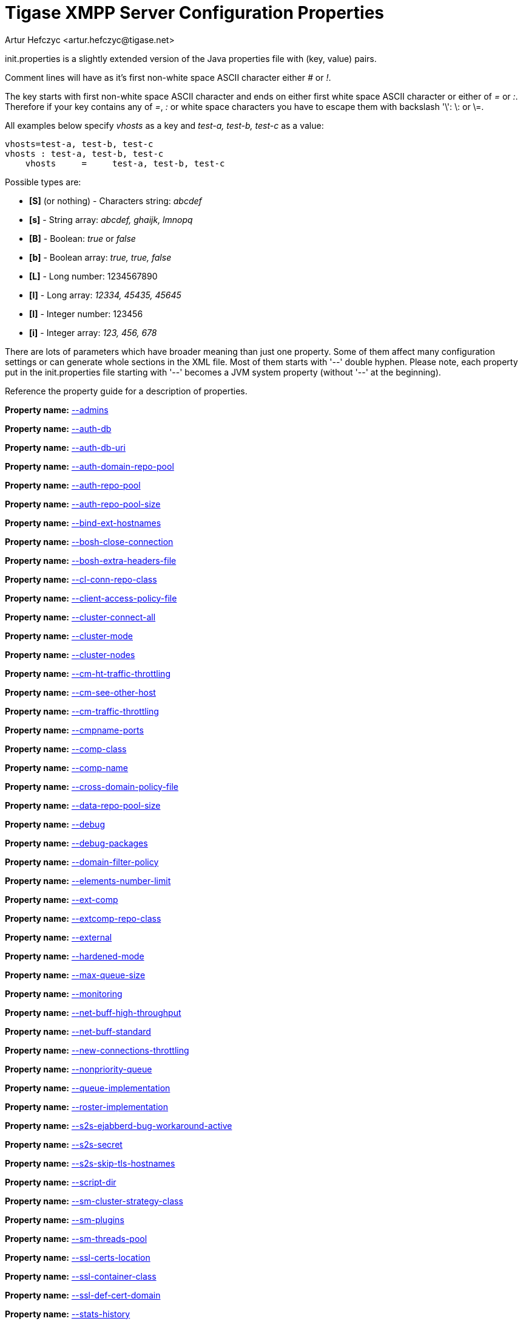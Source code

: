 [[initPropertiesGuide]]
Tigase XMPP Server Configuration Properties
===========================================
:author: Artur Hefczyc <artur.hefczyc@tigase.net>
:version: v2.0, June 2014: Reformatted for AsciiDoc.
:date: 2013-02-09 03:54
:revision: v2.1

:toc:
:numbered:
:website: http://tigase.net

init.properties is a slightly extended version of the Java properties file with (key, value) pairs.

Comment lines will have as it's first non-white space ASCII character either '#' or '!'.

The key starts with first non-white space ASCII character and ends on either first white space ASCII character or either of '=' or ':'. Therefore if your key contains any of '=', ':' or white space characters you have to escape them with backslash \'\': \: or \=.

All examples below specify 'vhosts' as a key and 'test-a, test-b, test-c' as a value:

[source,bash]
-------------------------------------
vhosts=test-a, test-b, test-c
vhosts : test-a, test-b, test-c
    vhosts     =     test-a, test-b, test-c
-------------------------------------

Possible types are:

- *[S]* (or nothing) - Characters string: 'abcdef'
- *[s]* - String array: 'abcdef, ghaijk, lmnopq'
- *[B]* - Boolean: 'true' or 'false'
- *[b]* - Boolean array: 'true, true, false'
- *[L]* - Long number: 1234567890
- *[l]* - Long array: '12334, 45435, 45645'
- *[I]* - Integer number: 123456
- *[i]* - Integer array: '123, 456, 678'

There are lots of parameters which have broader meaning than just one property. Some of them affect many configuration settings or can generate whole sections in the XML file. Most of them starts with \'--' double hyphen. Please note, each property put in the init.properties file starting with \'--' becomes a JVM system property (without \'--' at the beginning).

//example init.properties goes here

Reference the property guide for a description of properties.

*Property name:* link:http://docs.tigase.org/tigase-server/snapshot/Properties_Guide/html/#admins[--admins]

*Property name:* link:http://docs.tigase.org/tigase-server/snapshot/Properties_Guide/html/#authDb[--auth-db]

*Property name:* link:http://docs.tigase.org/tigase-server/snapshot/Properties_Guide/html/#authDbUri[--auth-db-uri]

*Property name:* link:http://docs.tigase.org/tigase-server/snapshot/Properties_Guide/html/#authDomainRepoPool[--auth-domain-repo-pool]

*Property name:* link:http://docs.tigase.org/tigase-server/snapshot/Properties_Guide/html/#authRepoPool[--auth-repo-pool]

*Property name:* link:http://docs.tigase.org/tigase-server/snapshot/Properties_Guide/html/#authRepoPoolSize[--auth-repo-pool-size]

*Property name:* link:http://docs.tigase.org/tigase-server/snapshot/Properties_Guide/html/#bindExtHostnames[--bind-ext-hostnames]

*Property name:* link:http://docs.tigase.org/tigase-server/snapshot/Properties_Guide/html/#boshCloseConnection[--bosh-close-connection]

*Property name:* link:http://docs.tigase.org/tigase-server/snapshot/Properties_Guide/html/#boshExtraHeadersFile[--bosh-extra-headers-file]

*Property name:* link:http://docs.tigase.org/tigase-server/snapshot/Properties_Guide/html/#clConnRepoClass[--cl-conn-repo-class]

*Property name:* link:http://docs.tigase.org/tigase-server/snapshot/Properties_Guide/html/#clientAccessPolicyFile[--client-access-policy-file]

*Property name:* link:http://docs.tigase.org/tigase-server/snapshot/Properties_Guide/html/#clusterConnectAll[--cluster-connect-all]

*Property name:* link:http://docs.tigase.org/tigase-server/snapshot/Properties_Guide/html/#clusterMode[--cluster-mode]

*Property name:* link:http://docs.tigase.org/tigase-server/snapshot/Properties_Guide/html/#clusterNodes[--cluster-nodes]

*Property name:* link:http://docs.tigase.org/tigase-server/snapshot/Properties_Guide/html/#cmHtTrafficThrottling[--cm-ht-traffic-throttling]

*Property name:* link:http://docs.tigase.org/tigase-server/snapshot/Properties_Guide/html/#cmSeeOtherHost[--cm-see-other-host]

*Property name:* link:http://docs.tigase.org/tigase-server/snapshot/Properties_Guide/html/#cmTrafficThrottling[--cm-traffic-throttling]

*Property name:* link:http://docs.tigase.org/tigase-server/snapshot/Properties_Guide/html/#cmpnamePorts[--cmpname-ports]

*Property name:* link:http://docs.tigase.org/tigase-server/snapshot/Properties_Guide/html/#compClass[--comp-class]

*Property name:* link:http://docs.tigase.org/tigase-server/snapshot/Properties_Guide/html/#compName[--comp-name]

*Property name:* link:http://docs.tigase.org/tigase-server/snapshot/Properties_Guide/html/#crossDomainPolicyFile[--cross-domain-policy-file]

*Property name:* link:http://docs.tigase.org/tigase-server/snapshot/Properties_Guide/html/#dataRepoPoolSize[--data-repo-pool-size]

*Property name:* link:http://docs.tigase.org/tigase-server/snapshot/Properties_Guide/html/#debug[--debug]

*Property name:* link:http://docs.tigase.org/tigase-server/snapshot/Properties_Guide/html/#debugPackages[--debug-packages]

*Property name:* link:http://docs.tigase.org/tigase-server/snapshot/Properties_Guide/html/#domainFilterPolicy[--domain-filter-policy]

*Property name:* link:http://docs.tigase.org/tigase-server/snapshot/Properties_Guide/html/#elementsNumberLimit[--elements-number-limit]

*Property name:* link:http://docs.tigase.org/tigase-server/snapshot/Properties_Guide/html/#extComp[--ext-comp]

*Property name:* link:http://docs.tigase.org/tigase-server/snapshot/Properties_Guide/html/#extcompRepoClass[--extcomp-repo-class]

*Property name:* link:http://docs.tigase.org/tigase-server/snapshot/Properties_Guide/html/#external[--external]

*Property name:* link:http://docs.tigase.org/tigase-server/snapshot/Properties_Guide/html/#hardenedMode[--hardened-mode]

*Property name:* link:http://docs.tigase.org/tigase-server/snapshot/Properties_Guide/html/#maxQueueSize[--max-queue-size]

*Property name:* link:http://docs.tigase.org/tigase-server/snapshot/Properties_Guide/html/#monitoring[--monitoring]

*Property name:* link:http://docs.tigase.org/tigase-server/snapshot/Properties_Guide/html/#netBuffHighThroughput[--net-buff-high-throughput]

*Property name:* link:http://docs.tigase.org/tigase-server/snapshot/Properties_Guide/html/#netBuffStandard[--net-buff-standard]

*Property name:* link:http://docs.tigase.org/tigase-server/snapshot/Properties_Guide/html/#newConnectionsThrottling[--new-connections-throttling]

*Property name:* link:http://docs.tigase.org/tigase-server/snapshot/Properties_Guide/html/#nonpriorityQueue[--nonpriority-queue]

*Property name:* link:http://docs.tigase.org/tigase-server/snapshot/Properties_Guide/html/#queueImplementation[--queue-implementation]

*Property name:* link:http://docs.tigase.org/tigase-server/snapshot/Properties_Guide/html/#rosterImplementation[--roster-implementation]

*Property name:* link:http://docs.tigase.org/tigase-server/snapshot/Properties_Guide/html/#s2sEjabberdBugWorkaroundActive[--s2s-ejabberd-bug-workaround-active]

*Property name:* link:http://docs.tigase.org/tigase-server/snapshot/Properties_Guide/html/#s2sSecret[--s2s-secret]

*Property name:* link:http://docs.tigase.org/tigase-server/snapshot/Properties_Guide/html/#s2sSkipTlsHostnames[--s2s-skip-tls-hostnames]

*Property name:* link:http://docs.tigase.org/tigase-server/snapshot/Properties_Guide/html/#scriptDir[--script-dir]

*Property name:* link:http://docs.tigase.org/tigase-server/snapshot/Properties_Guide/html/#smClusterStrategyClass[--sm-cluster-strategy-class]

*Property name:* link:http://docs.tigase.org/tigase-server/snapshot/Properties_Guide/html/#smPlugins[--sm-plugins]

*Property name:* link:http://docs.tigase.org/tigase-server/snapshot/Properties_Guide/html/#smThreadsPool[--sm-threads-pool]

*Property name:* link:http://docs.tigase.org/tigase-server/snapshot/Properties_Guide/html/#sslCertsLocation[--ssl-certs-location]

*Property name:* link:http://docs.tigase.org/tigase-server/snapshot/Properties_Guide/html/#sslContainerClass[--ssl-container-class]

*Property name:* link:http://docs.tigase.org/tigase-server/snapshot/Properties_Guide/html/#sslDefCertDomain[--ssl-def-cert-domain]

*Property name:* link:http://docs.tigase.org/tigase-server/snapshot/Properties_Guide/html/#statsHistory[--stats-history]

*Property name:* link:http://docs.tigase.org/tigase-server/snapshot/Properties_Guide/html/#stringprepProcessor[--stringprep-processor]

*Property name:* link:http://docs.tigase.org/tigase-server/snapshot/Properties_Guide/html/#test[--test]

*Property name:* link:http://docs.tigase.org/tigase-server/snapshot/Properties_Guide/html/#tigaseConfigRepoClass[--tigase-config-repo-class]

*Property name:* link:http://docs.tigase.org/tigase-server/snapshot/Properties_Guide/html/#tigaseConfigRepoUri[--tigase-config-repo-uri]

*Property name:* link:http://docs.tigase.org/tigase-server/snapshot/Properties_Guide/html/#tlsJdkNssBugWorkaroundActive[--tls-jdk-nss-bug-workaround-active]

*Property name:* link:http://docs.tigase.org/tigase-server/snapshot/Properties_Guide/html/#trusted[--trusted]

*Property name:* link:http://docs.tigase.org/tigase-server/snapshot/Properties_Guide/html/#userDb[--user-db]

*Property name:* link:http://docs.tigase.org/tigase-server/snapshot/Properties_Guide/html/#userDbUri[--user-db-uri]

*Property name:* link:http://docs.tigase.org/tigase-server/snapshot/Properties_Guide/html/#userDomainRepoPool[--user-domain-repo-pool]

*Property name:* link:http://docs.tigase.org/tigase-server/snapshot/Properties_Guide/html/#userRepoPool[--user-repo-pool]

*Property name:* link:http://docs.tigase.org/tigase-server/snapshot/Properties_Guide/html/#userRepoPoolSize[--user-repo-pool-size]

*Property name:* link:http://docs.tigase.org/tigase-server/snapshot/Properties_Guide/html/#vhostAnonymousEnabled[--vhost-anonymous-enabled]

*Property name:* link:http://docs.tigase.org/tigase-server/snapshot/Properties_Guide/html/#vhostMaxUsers[--vhost-max-users]

*Property name:* link:http://docs.tigase.org/tigase-server/snapshot/Properties_Guide/html/#vhostMessageForwardJid[--vhost-message-forward-jid]

*Property name:* link:http://docs.tigase.org/tigase-server/snapshot/Properties_Guide/html/#vhostPresenceForwardJid[--vhost-presence-forward-jid]

*Property name:* link:http://docs.tigase.org/tigase-server/snapshot/Properties_Guide/html/#vhostRegisterEnabled[--vhost-register-enabled]

*Property name:* link:http://docs.tigase.org/tigase-server/snapshot/Properties_Guide/html/#vhostTlsRequired[--vhost-tls-required]

*Property name:* link:http://docs.tigase.org/tigase-server/snapshot/Properties_Guide/html/#virtHosts[--virt-hosts]

*Property name:* link:http://docs.tigase.org/tigase-server/snapshot/Properties_Guide/html/#watchdogDelay[--watchdog_delay]

*Property name:* link:http://docs.tigase.org/tigase-server/snapshot/Properties_Guide/html/#watchdogPingType[--watchdog_ping_type]

*Property name:* link:http://docs.tigase.org/tigase-server/snapshot/Properties_Guide/html/#watchdogTimeout[--watchdog_timeout]

*Property name:* link:http://docs.tigase.org/tigase-server/snapshot/Properties_Guide/html/#configType[config-type]
